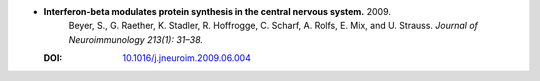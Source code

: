 
* **Interferon-beta modulates protein synthesis in the central nervous system.** 2009. 
    Beyer, S., G. Raether, K. Stadler, R. Hoffrogge, C. Scharf, A. Rolfs, E. Mix, and U. Strauss.  *Journal of Neuroimmunology 213(1): 31–38.*

  :DOI: `10.1016/j.jneuroim.2009.06.004 <https://doi.org/10.1016/j.jneuroim.2009.06.004>`_

  .. raw:: html

     <div data-badge-popover="right" data-badge-type="1" data-doi="10.1016/j.jneuroim.2009.06.004" data-hide-no-mentions="true" class="altmetric-embed"></div>
     <span class="__dimensions_badge_embed__" data-doi="10.1016/j.jneuroim.2009.06.004" data-style="small_rectangle"></span><script async src="https://badge.dimensions.ai/badge.js" charset="utf-8"></script>
